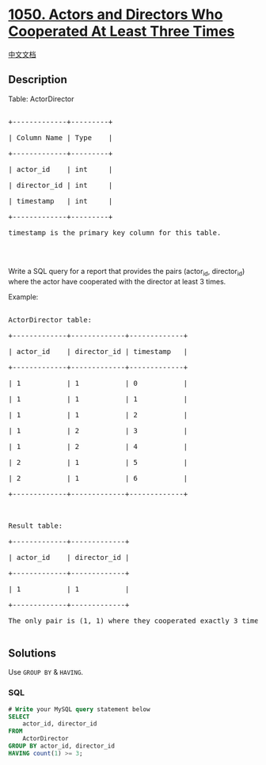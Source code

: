 * [[https://leetcode.com/problems/actors-and-directors-who-cooperated-at-least-three-times][1050.
Actors and Directors Who Cooperated At Least Three Times]]
  :PROPERTIES:
  :CUSTOM_ID: actors-and-directors-who-cooperated-at-least-three-times
  :END:
[[./solution/1000-1099/1050.Actors and Directors Who Cooperated At Least Three Times/README.org][中文文档]]

** Description
   :PROPERTIES:
   :CUSTOM_ID: description
   :END:

#+begin_html
  <p>
#+end_html

Table: ActorDirector

#+begin_html
  </p>
#+end_html

#+begin_html
  <pre>

  +-------------+---------+

  | Column Name | Type    |

  +-------------+---------+

  | actor_id    | int     |

  | director_id | int     |

  | timestamp   | int     |

  +-------------+---------+

  timestamp is the primary key column for this table.

  </pre>
#+end_html

#+begin_html
  <p>
#+end_html

 

#+begin_html
  </p>
#+end_html

#+begin_html
  <p>
#+end_html

Write a SQL query for a report that provides the pairs (actor_id,
director_id) where the actor have cooperated with the director at least
3 times.

#+begin_html
  </p>
#+end_html

#+begin_html
  <p>
#+end_html

Example:

#+begin_html
  </p>
#+end_html

#+begin_html
  <pre>

  ActorDirector table:

  +-------------+-------------+-------------+

  | actor_id    | director_id | timestamp   |

  +-------------+-------------+-------------+

  | 1           | 1           | 0           |

  | 1           | 1           | 1           |

  | 1           | 1           | 2           |

  | 1           | 2           | 3           |

  | 1           | 2           | 4           |

  | 2           | 1           | 5           |

  | 2           | 1           | 6           |

  +-------------+-------------+-------------+



  Result table:

  +-------------+-------------+

  | actor_id    | director_id |

  +-------------+-------------+

  | 1           | 1           |

  +-------------+-------------+

  The only pair is (1, 1) where they cooperated exactly 3 times.

  </pre>
#+end_html

** Solutions
   :PROPERTIES:
   :CUSTOM_ID: solutions
   :END:
Use =GROUP BY= & =HAVING=.

#+begin_html
  <!-- tabs:start -->
#+end_html

*** *SQL*
    :PROPERTIES:
    :CUSTOM_ID: sql
    :END:
#+begin_src sql
  # Write your MySQL query statement below
  SELECT
      actor_id, director_id
  FROM
      ActorDirector
  GROUP BY actor_id, director_id
  HAVING count(1) >= 3;
#+end_src

#+begin_html
  <!-- tabs:end -->
#+end_html
